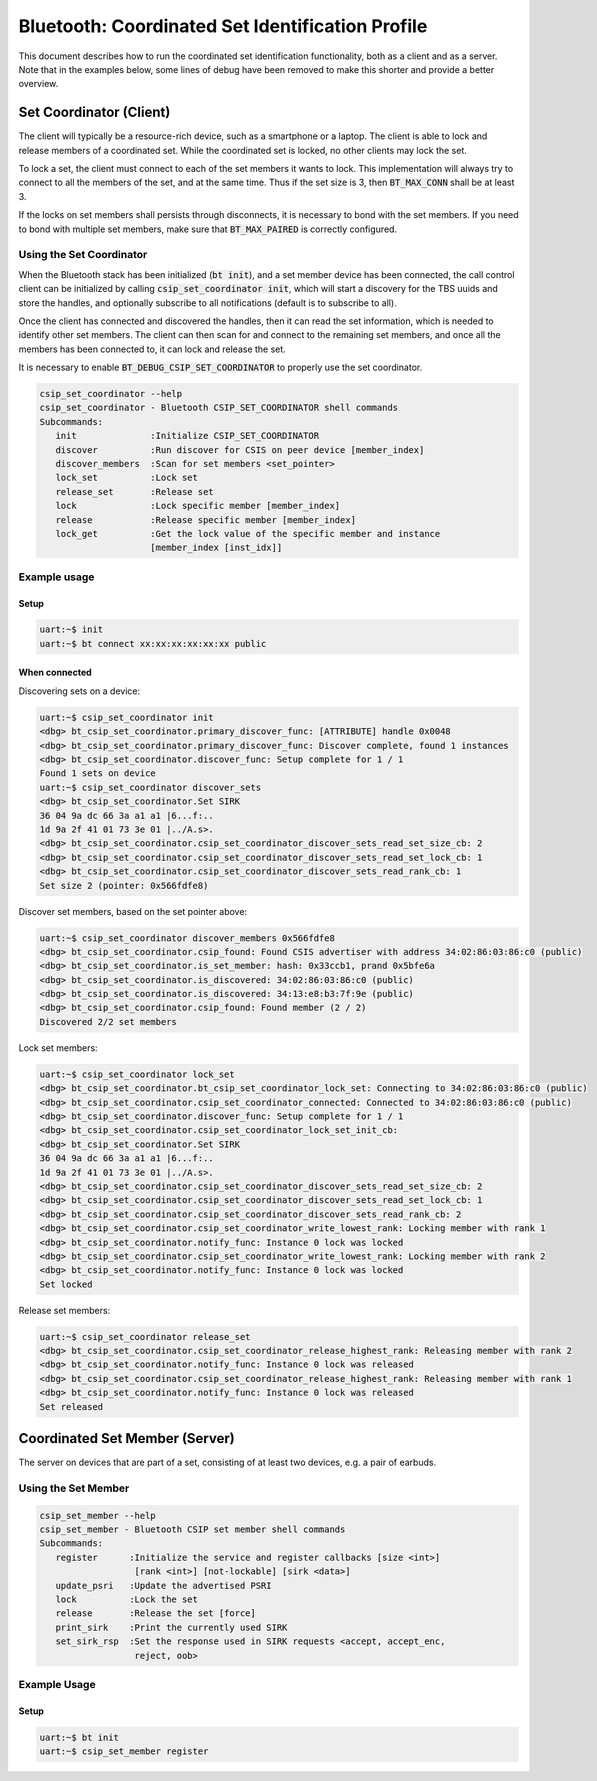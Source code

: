 Bluetooth: Coordinated Set Identification Profile
#################################################

This document describes how to run the coordinated set identification
functionality, both as a client and as a server.
Note that in the examples below, some lines of debug have been removed to make
this shorter and provide a better overview.

Set Coordinator (Client)
************************

The client will typically be a resource-rich device, such as a smartphone
or a laptop. The client is able to lock and release members of a coordinated
set. While the coordinated set is locked, no other clients may lock the set.

To lock a set, the client must connect to each of the set members it wants to
lock. This implementation will always try to connect to all the members of
the set, and at the same time. Thus if the set size is 3, then
:code:`BT_MAX_CONN` shall be at least 3.

If the locks on set members shall persists through disconnects, it is
necessary to bond with the set members. If you need to bond with multiple
set members, make sure that :code:`BT_MAX_PAIRED` is correctly configured.

Using the Set Coordinator
=========================

When the Bluetooth stack has been initialized (:code:`bt init`),
and a set member device has been connected, the call control client can be
initialized by calling :code:`csip_set_coordinator init`, which will start a discovery
for the TBS uuids and store the handles, and optionally subscribe to all
notifications (default is to subscribe to all).

Once the client has connected and discovered the handles, then it can
read the set information, which is needed to identify other set members.
The client can then scan for and connect to the remaining set members, and once
all the members has been connected to, it can lock and release the set.

It is necessary to enable :code:`BT_DEBUG_CSIP_SET_COORDINATOR` to properly use the set
coordinator.

.. code-block:: console

   csip_set_coordinator --help
   csip_set_coordinator - Bluetooth CSIP_SET_COORDINATOR shell commands
   Subcommands:
      init              :Initialize CSIP_SET_COORDINATOR
      discover          :Run discover for CSIS on peer device [member_index]
      discover_members  :Scan for set members <set_pointer>
      lock_set          :Lock set
      release_set       :Release set
      lock              :Lock specific member [member_index]
      release           :Release specific member [member_index]
      lock_get          :Get the lock value of the specific member and instance
                        [member_index [inst_idx]]


Example usage
=============

Setup
-----

.. code-block:: console

   uart:~$ init
   uart:~$ bt connect xx:xx:xx:xx:xx:xx public

When connected
--------------

Discovering sets on a device:

.. code-block:: console

   uart:~$ csip_set_coordinator init
   <dbg> bt_csip_set_coordinator.primary_discover_func: [ATTRIBUTE] handle 0x0048
   <dbg> bt_csip_set_coordinator.primary_discover_func: Discover complete, found 1 instances
   <dbg> bt_csip_set_coordinator.discover_func: Setup complete for 1 / 1
   Found 1 sets on device
   uart:~$ csip_set_coordinator discover_sets
   <dbg> bt_csip_set_coordinator.Set SIRK
   36 04 9a dc 66 3a a1 a1 |6...f:..
   1d 9a 2f 41 01 73 3e 01 |../A.s>.
   <dbg> bt_csip_set_coordinator.csip_set_coordinator_discover_sets_read_set_size_cb: 2
   <dbg> bt_csip_set_coordinator.csip_set_coordinator_discover_sets_read_set_lock_cb: 1
   <dbg> bt_csip_set_coordinator.csip_set_coordinator_discover_sets_read_rank_cb: 1
   Set size 2 (pointer: 0x566fdfe8)

Discover set members, based on the set pointer above:

.. code-block:: console

   uart:~$ csip_set_coordinator discover_members 0x566fdfe8
   <dbg> bt_csip_set_coordinator.csip_found: Found CSIS advertiser with address 34:02:86:03:86:c0 (public)
   <dbg> bt_csip_set_coordinator.is_set_member: hash: 0x33ccb1, prand 0x5bfe6a
   <dbg> bt_csip_set_coordinator.is_discovered: 34:02:86:03:86:c0 (public)
   <dbg> bt_csip_set_coordinator.is_discovered: 34:13:e8:b3:7f:9e (public)
   <dbg> bt_csip_set_coordinator.csip_found: Found member (2 / 2)
   Discovered 2/2 set members

Lock set members:

.. code-block:: console

   uart:~$ csip_set_coordinator lock_set
   <dbg> bt_csip_set_coordinator.bt_csip_set_coordinator_lock_set: Connecting to 34:02:86:03:86:c0 (public)
   <dbg> bt_csip_set_coordinator.csip_set_coordinator_connected: Connected to 34:02:86:03:86:c0 (public)
   <dbg> bt_csip_set_coordinator.discover_func: Setup complete for 1 / 1
   <dbg> bt_csip_set_coordinator.csip_set_coordinator_lock_set_init_cb:
   <dbg> bt_csip_set_coordinator.Set SIRK
   36 04 9a dc 66 3a a1 a1 |6...f:..
   1d 9a 2f 41 01 73 3e 01 |../A.s>.
   <dbg> bt_csip_set_coordinator.csip_set_coordinator_discover_sets_read_set_size_cb: 2
   <dbg> bt_csip_set_coordinator.csip_set_coordinator_discover_sets_read_set_lock_cb: 1
   <dbg> bt_csip_set_coordinator.csip_set_coordinator_discover_sets_read_rank_cb: 2
   <dbg> bt_csip_set_coordinator.csip_set_coordinator_write_lowest_rank: Locking member with rank 1
   <dbg> bt_csip_set_coordinator.notify_func: Instance 0 lock was locked
   <dbg> bt_csip_set_coordinator.csip_set_coordinator_write_lowest_rank: Locking member with rank 2
   <dbg> bt_csip_set_coordinator.notify_func: Instance 0 lock was locked
   Set locked

Release set members:

.. code-block:: console

   uart:~$ csip_set_coordinator release_set
   <dbg> bt_csip_set_coordinator.csip_set_coordinator_release_highest_rank: Releasing member with rank 2
   <dbg> bt_csip_set_coordinator.notify_func: Instance 0 lock was released
   <dbg> bt_csip_set_coordinator.csip_set_coordinator_release_highest_rank: Releasing member with rank 1
   <dbg> bt_csip_set_coordinator.notify_func: Instance 0 lock was released
   Set released

Coordinated Set Member (Server)
**********************************************
The server on devices that are part of a set,
consisting of at least two devices, e.g. a pair of earbuds.

Using the Set Member
=====================

.. code-block:: console

   csip_set_member --help
   csip_set_member - Bluetooth CSIP set member shell commands
   Subcommands:
      register      :Initialize the service and register callbacks [size <int>]
                     [rank <int>] [not-lockable] [sirk <data>]
      update_psri   :Update the advertised PSRI
      lock          :Lock the set
      release       :Release the set [force]
      print_sirk    :Print the currently used SIRK
      set_sirk_rsp  :Set the response used in SIRK requests <accept, accept_enc,
                     reject, oob>

Example Usage
=============

Setup
-----

.. code-block:: console

   uart:~$ bt init
   uart:~$ csip_set_member register
